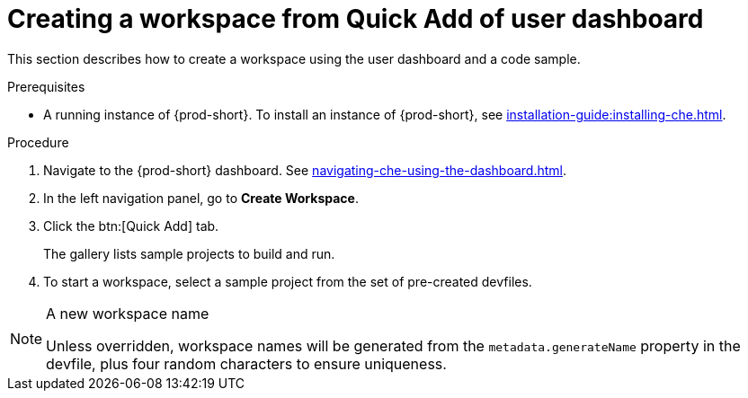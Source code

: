 // Module included in the following assemblies:
//
// creating-a-workspace-from-code-sample

[id="creating-a-workspace-from-quick-add-view-of-user-dashboard_{context}"]
= Creating a workspace from Quick Add of user dashboard

This section describes how to create a workspace using the user dashboard and a code sample.

.Prerequisites

* A running instance of {prod-short}. To install an instance of {prod-short}, see xref:installation-guide:installing-che.adoc[].

.Procedure

. Navigate to the {prod-short} dashboard. See xref:navigating-che-using-the-dashboard.adoc[].

. In the left navigation panel, go to *Create Workspace*.

. Click the btn:[Quick Add] tab.
+
The gallery lists sample projects to build and run.

. To start a workspace, select a sample project from the set of pre-created devfiles.


[NOTE]
.A new workspace name
====
Unless overridden, workspace names will be generated from the `metadata.generateName` property in the devfile, plus four random characters to ensure uniqueness.
====
